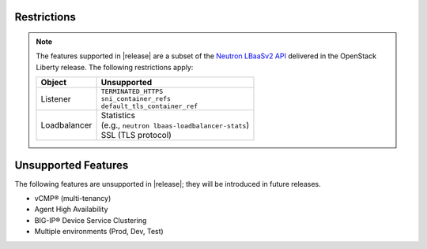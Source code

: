 Restrictions
------------

.. note::

    The features supported in |release| are a subset of the `Neutron LBaaSv2 API <https://wiki.openstack.org/wiki/Neutron/LBaaS/API_2.0>`_ delivered in the OpenStack Liberty release. The following restrictions apply:

    .. table::

        +----------------+----------------------------------------------------+
        | Object         | Unsupported                                        |
        +================+====================================================+
        | Listener       || ``TERMINATED_HTTPS``                              |
        |                || ``sni_container_refs``                            |
        |                || ``default_tls_container_ref``                     |
        +----------------+----------------------------------------------------+
        | Loadbalancer   || Statistics                                        |
        |                || (e.g., ``neutron lbaas-loadbalancer-stats``)      |
        |                || SSL (TLS protocol)                                |
        +----------------+----------------------------------------------------+

Unsupported Features
--------------------

The following features are unsupported in |release|; they will be introduced in future releases.

* vCMP® (multi-tenancy)
* Agent High Availability
* BIG-IP® Device Service Clustering
* Multiple environments (Prod, Dev, Test)
